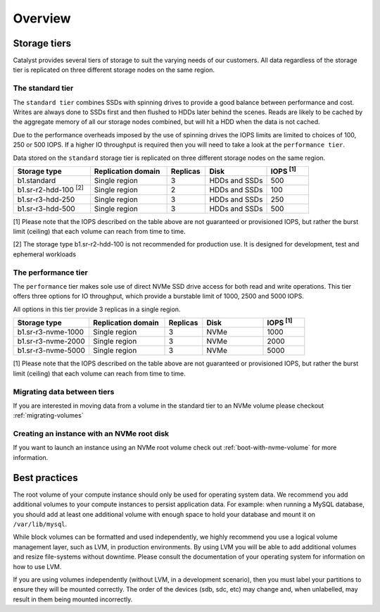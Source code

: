 ########
Overview
########

*************
Storage tiers
*************
Catalyst provides several tiers of storage to suit the varying needs of our
customers. All data regardless of the storage tier is replicated on three
different storage nodes on the same region.


The standard tier
=================

The ``standard tier`` combines SSDs with spinning drives to provide a good
balance between performance and cost. Writes are always done to SSDs first and
then flushed to HDDs later behind the scenes. Reads are likely to be cached by
the aggregate memory of all our storage nodes combined, but will hit a HDD when
the data is not cached.

Due to the performance overheads imposed by the use of spinning drives the IOPS
limits are limited to choices of 100, 250 or 500 IOPS. If a higher IO
throughput is required then you will need to take a look at the ``performance
tier``.

Data stored on the ``standard`` storage tier is replicated on three
different storage nodes on the same region.

.. list-table::
   :widths: 20 20 10 16 11
   :header-rows: 1

   * - Storage type
     - Replication domain
     - Replicas
     - Disk
     - IOPS  \ :sup:`[1]` \
   * - b1.standard
     - Single region
     - 3
     - HDDs and SSDs
     - 500
   * - b1.sr-r2-hdd-100 \ :sup:`[2]` \
     - Single region
     - 2
     - HDDs and SSDs
     - 100
   * - b1.sr-r3-hdd-250
     - Single region
     - 3
     - HDDs and SSDs
     - 250
   * - b1.sr-r3-hdd-500
     - Single region
     - 3
     - HDDs and SSDs
     - 500

[1] Please note that the IOPS described on the table above are not guaranteed
or provisioned IOPS, but rather the burst limit (ceiling) that each volume can
reach from time to time.

[2] The storage type b1.sr-r2-hdd-100 is not recommended for production use.
It is designed for development, test and ephemeral workloads

The performance tier
====================

The ``performance`` tier makes sole use of direct NVMe SSD drive access for
both read and write operations. This tier offers three options for IO
throughput, which provide a burstable limit of 1000, 2500 and 5000 IOPS.

All options in this tier provide 3 replicas in a single region.

.. list-table::
   :widths: 20 20 10 16 11
   :header-rows: 1

   * - Storage type
     - Replication domain
     - Replicas
     - Disk
     - IOPS  \ :sup:`[1]` \
   * - b1.sr-r3-nvme-1000
     - Single region
     - 3
     - NVMe
     - 1000
   * - b1.sr-r3-nvme-2000
     - Single region
     - 3
     - NVMe
     - 2000
   * - b1.sr-r3-nvme-5000
     - Single region
     - 3
     - NVMe
     - 5000

[1] Please note that the IOPS described on the table above are not guaranteed
or provisioned IOPS, but rather the burst limit (ceiling) that each volume can
reach from time to time.

Migrating data between tiers
============================

If you are interested in moving data from a volume in the standard tier to an
NVMe volume please checkout :ref:`migrating-volumes`


Creating an instance with an NVMe root disk
===========================================

If you want to launch an instance using an NVMe root volume check out
:ref:`boot-with-nvme-volume` for more information.


**************
Best practices
**************

The root volume of your compute instance should only be used for operating
system data. We recommend you add additional volumes to your compute
instances to persist application data. For example: when running a MySQL
database, you should add at least one additional volume with enough space to
hold your database and mount it on ``/var/lib/mysql``.

While block volumes can be formatted and used independently, we highly
recommend you use a logical volume management layer, such as LVM, in
production environments. By using LVM you will be able to add additional
volumes and resize file-systems without downtime. Please consult the
documentation of your operating system for information on how to use LVM.

If you are using volumes independently (without LVM, in a development
scenario), then you must label your partitions to ensure they will be mounted
correctly. The order of the devices (sdb, sdc, etc) may change and, when
unlabelled, may result in them being mounted incorrectly.
